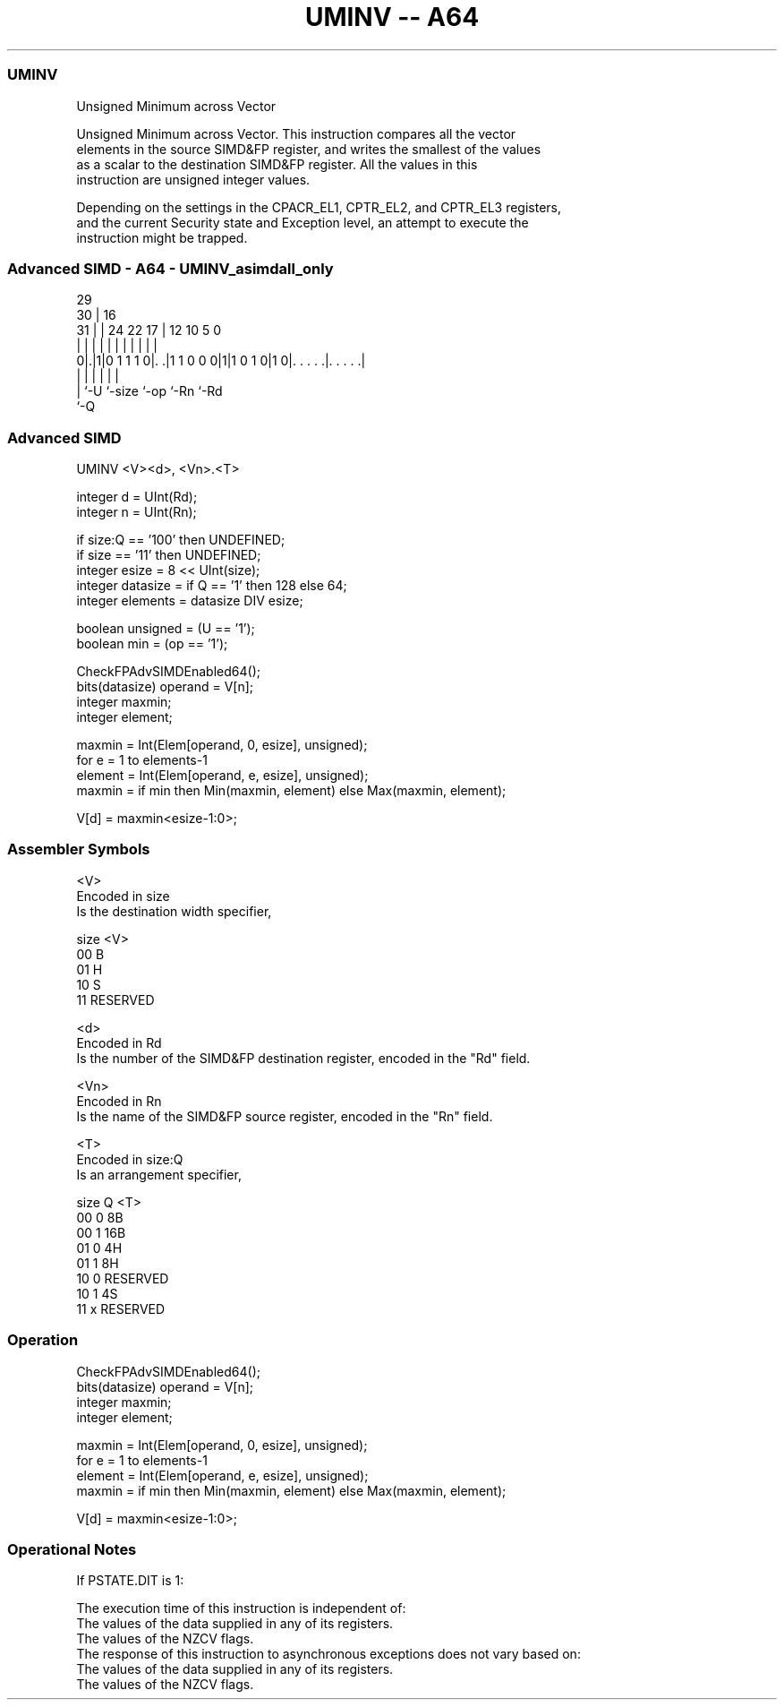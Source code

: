 .nh
.TH "UMINV -- A64" "7" " "  "instruction" "advsimd"
.SS UMINV
 Unsigned Minimum across Vector

 Unsigned Minimum across Vector. This instruction compares all the vector
 elements in the source SIMD&FP register, and writes the smallest of the values
 as a scalar to the destination SIMD&FP register. All the values in this
 instruction are unsigned integer values.

 Depending on the settings in the CPACR_EL1, CPTR_EL2, and CPTR_EL3 registers,
 and the current Security state and Exception level, an attempt to execute the
 instruction might be trapped.



.SS Advanced SIMD - A64 - UMINV_asimdall_only
 
                                                                   
       29                                                          
     30 |                        16                                
   31 | |        24  22        17 |      12  10         5         0
    | | |         |   |         | |       |   |         |         |
   0|.|1|0 1 1 1 0|. .|1 1 0 0 0|1|1 0 1 0|1 0|. . . . .|. . . . .|
    | |           |             |             |         |
    | `-U         `-size        `-op          `-Rn      `-Rd
    `-Q
  
  
 
.SS Advanced SIMD
 
 UMINV  <V><d>, <Vn>.<T>
 
 integer d = UInt(Rd);
 integer n = UInt(Rn);
 
 if size:Q == '100' then UNDEFINED;
 if size == '11' then UNDEFINED;
 integer esize = 8 << UInt(size);
 integer datasize = if Q == '1' then 128 else 64;
 integer elements = datasize DIV esize;
 
 boolean unsigned = (U == '1');
 boolean min = (op == '1');
 
 CheckFPAdvSIMDEnabled64();
 bits(datasize) operand = V[n];
 integer maxmin;
 integer element;
 
 maxmin = Int(Elem[operand, 0, esize], unsigned);
 for e = 1 to elements-1
     element = Int(Elem[operand, e, esize], unsigned);
     maxmin = if min then Min(maxmin, element) else Max(maxmin, element);
 
 V[d] = maxmin<esize-1:0>;
 

.SS Assembler Symbols

 <V>
  Encoded in size
  Is the destination width specifier,

  size <V>      
  00   B        
  01   H        
  10   S        
  11   RESERVED 

 <d>
  Encoded in Rd
  Is the number of the SIMD&FP destination register, encoded in the "Rd" field.

 <Vn>
  Encoded in Rn
  Is the name of the SIMD&FP source register, encoded in the "Rn" field.

 <T>
  Encoded in size:Q
  Is an arrangement specifier,

  size Q <T>      
  00   0 8B       
  00   1 16B      
  01   0 4H       
  01   1 8H       
  10   0 RESERVED 
  10   1 4S       
  11   x RESERVED 



.SS Operation

 CheckFPAdvSIMDEnabled64();
 bits(datasize) operand = V[n];
 integer maxmin;
 integer element;
 
 maxmin = Int(Elem[operand, 0, esize], unsigned);
 for e = 1 to elements-1
     element = Int(Elem[operand, e, esize], unsigned);
     maxmin = if min then Min(maxmin, element) else Max(maxmin, element);
 
 V[d] = maxmin<esize-1:0>;


.SS Operational Notes

 
 If PSTATE.DIT is 1: 
 
 The execution time of this instruction is independent of: 
 The values of the data supplied in any of its registers.
 The values of the NZCV flags.
 The response of this instruction to asynchronous exceptions does not vary based on: 
 The values of the data supplied in any of its registers.
 The values of the NZCV flags.
